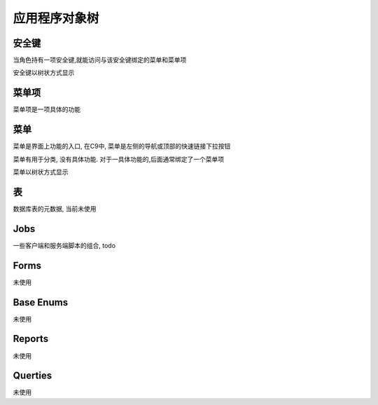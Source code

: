应用程序对象树
------------------------------

安全键
============================

当角色持有一项安全键,就能访问与该安全键绑定的菜单和菜单项

安全键以树状方式显示


菜单项
================================

菜单项是一项具体的功能


菜单 
=================================

菜单是界面上功能的入口, 在C9中, 菜单是左侧的导航或顶部的快速链接下拉按钮

菜单有用于分类, 没有具体功能. 对于一具体功能的,后面通常绑定了一个菜单项

菜单以树状方式显示


表
===========================

数据库表的元数据, 当前未使用

Jobs
================================

一些客户端和服务端脚本的组合, todo

Forms
=====================================

未使用

Base Enums 
===============================

未使用

Reports 
===============================

未使用

Querties
===============================

未使用